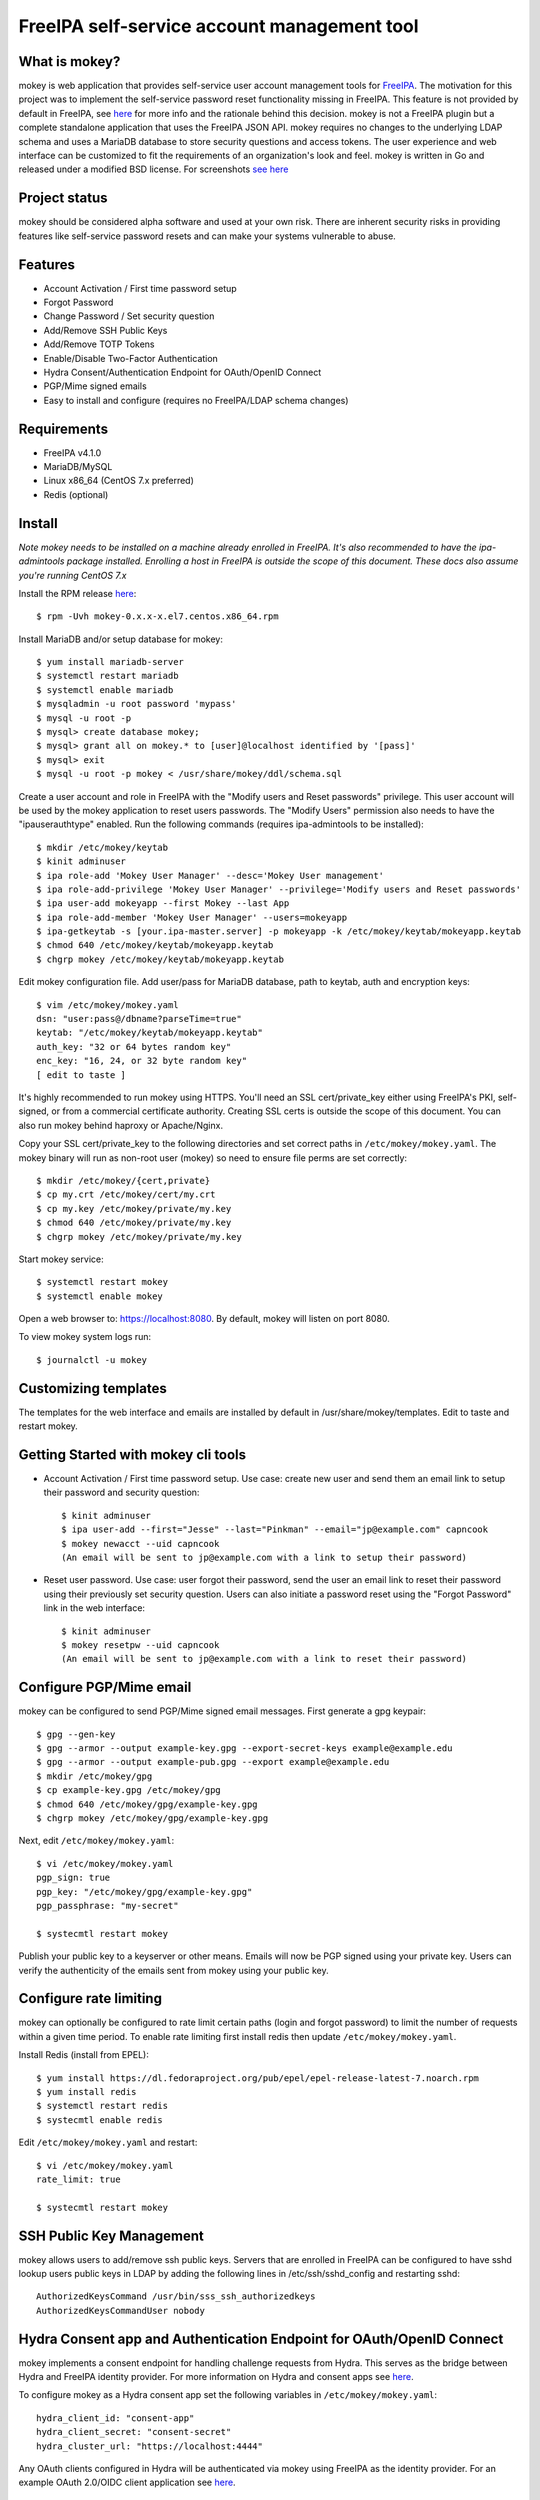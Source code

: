 ===============================================================================
FreeIPA self-service account management tool
===============================================================================

.. image:: docs/mokey-logo.png

------------------------------------------------------------------------
What is mokey?
------------------------------------------------------------------------

mokey is web application that provides self-service user account management
tools for `FreeIPA <http://freeipa.org>`_. The motivation for this project was
to implement the self-service password reset functionality missing in FreeIPA.
This feature is not provided by default in FreeIPA, see `here <http://www.freeipa.org/page/Self-Service_Password_Reset>`_ 
for more info and the rationale behind this decision. mokey is not a FreeIPA
plugin but a complete standalone application that uses the FreeIPA JSON API.
mokey requires no changes to the underlying LDAP schema and uses a MariaDB
database to store security questions and access tokens. The user experience and
web interface can be customized to fit the requirements of an organization's
look and feel. mokey is written in Go and released under a modified BSD
license. For screenshots `see here <docs/>`_ 

------------------------------------------------------------------------
Project status
------------------------------------------------------------------------

mokey should be considered alpha software and used at your own risk. There are
inherent security risks in providing features like self-service password resets
and can make your systems vulnerable to abuse. 

------------------------------------------------------------------------
Features
------------------------------------------------------------------------

- Account Activation / First time password setup
- Forgot Password
- Change Password / Set security question
- Add/Remove SSH Public Keys
- Add/Remove TOTP Tokens
- Enable/Disable Two-Factor Authentication
- Hydra Consent/Authentication Endpoint for OAuth/OpenID Connect
- PGP/Mime signed emails
- Easy to install and configure (requires no FreeIPA/LDAP schema changes)

------------------------------------------------------------------------
Requirements
------------------------------------------------------------------------

- FreeIPA v4.1.0
- MariaDB/MySQL
- Linux x86_64 (CentOS 7.x preferred)
- Redis (optional)

------------------------------------------------------------------------
Install
------------------------------------------------------------------------

*Note mokey needs to be installed on a machine already enrolled in FreeIPA.
It's also recommended to have the ipa-admintools package installed. Enrolling
a host in FreeIPA is outside the scope of this document. These docs also assume
you're running CentOS 7.x*

Install the RPM release `here <https://github.com/ubccr/mokey/releases>`_::

  $ rpm -Uvh mokey-0.x.x-x.el7.centos.x86_64.rpm

Install MariaDB and/or setup database for mokey::

    $ yum install mariadb-server
    $ systemctl restart mariadb
    $ systemctl enable mariadb
    $ mysqladmin -u root password 'mypass'
    $ mysql -u root -p
    $ mysql> create database mokey;
    $ mysql> grant all on mokey.* to [user]@localhost identified by '[pass]'
    $ mysql> exit
    $ mysql -u root -p mokey < /usr/share/mokey/ddl/schema.sql

Create a user account and role in FreeIPA with the "Modify users and Reset
passwords" privilege. This user account will be used by the mokey application
to reset users passwords. The "Modify Users" permission also needs to have the
"ipauserauthtype" enabled. Run the following commands (requires ipa-admintools
to be installed)::

    $ mkdir /etc/mokey/keytab
    $ kinit adminuser
    $ ipa role-add 'Mokey User Manager' --desc='Mokey User management'
    $ ipa role-add-privilege 'Mokey User Manager' --privilege='Modify users and Reset passwords'
    $ ipa user-add mokeyapp --first Mokey --last App
    $ ipa role-add-member 'Mokey User Manager' --users=mokeyapp
    $ ipa-getkeytab -s [your.ipa-master.server] -p mokeyapp -k /etc/mokey/keytab/mokeyapp.keytab
    $ chmod 640 /etc/mokey/keytab/mokeyapp.keytab
    $ chgrp mokey /etc/mokey/keytab/mokeyapp.keytab
    

Edit mokey configuration file. Add user/pass for MariaDB database, path to
keytab, auth and encryption keys::

    $ vim /etc/mokey/mokey.yaml 
    dsn: "user:pass@/dbname?parseTime=true"
    keytab: "/etc/mokey/keytab/mokeyapp.keytab"
    auth_key: "32 or 64 bytes random key"
    enc_key: "16, 24, or 32 byte random key"
    [ edit to taste ]

It's highly recommended to run mokey using HTTPS. You'll need an SSL
cert/private_key either using FreeIPA's PKI, self-signed, or from a commercial
certificate authority. Creating SSL certs is outside the scope of this
document. You can also run mokey behind haproxy or Apache/Nginx.

Copy your SSL cert/private_key to the following directories and set correct
paths in ``/etc/mokey/mokey.yaml``. The mokey binary will run as non-root user
(mokey) so need to ensure file perms are set correctly::

    $ mkdir /etc/mokey/{cert,private}
    $ cp my.crt /etc/mokey/cert/my.crt
    $ cp my.key /etc/mokey/private/my.key
    $ chmod 640 /etc/mokey/private/my.key
    $ chgrp mokey /etc/mokey/private/my.key

Start mokey service::

    $ systemctl restart mokey
    $ systemctl enable mokey

Open a web browser to: https://localhost:8080. By default, mokey will listen on
port 8080.

To view mokey system logs run::

    $ journalctl -u mokey

------------------------------------------------------------------------
Customizing templates
------------------------------------------------------------------------

The templates for the web interface and emails are installed by default in
/usr/share/mokey/templates. Edit to taste and restart mokey.

------------------------------------------------------------------------
Getting Started with mokey cli tools
------------------------------------------------------------------------

- Account Activation / First time password setup. Use case: create new user and
  send them an email link to setup their password and security question::

    $ kinit adminuser
    $ ipa user-add --first="Jesse" --last="Pinkman" --email="jp@example.com" capncook
    $ mokey newacct --uid capncook 
    (An email will be sent to jp@example.com with a link to setup their password)
    
- Reset user password. Use case: user forgot their password, send the user an
  email link to reset their password using their previously set security
  question. Users can also initiate a password reset using the "Forgot
  Password" link in the web interface::

    $ kinit adminuser
    $ mokey resetpw --uid capncook 
    (An email will be sent to jp@example.com with a link to reset their password)

------------------------------------------------------------------------
Configure PGP/Mime email 
------------------------------------------------------------------------

mokey can be configured to send PGP/Mime signed email messages. First generate
a gpg keypair::

    $ gpg --gen-key
    $ gpg --armor --output example-key.gpg --export-secret-keys example@example.edu
    $ gpg --armor --output example-pub.gpg --export example@example.edu
    $ mkdir /etc/mokey/gpg
    $ cp example-key.gpg /etc/mokey/gpg
    $ chmod 640 /etc/mokey/gpg/example-key.gpg
    $ chgrp mokey /etc/mokey/gpg/example-key.gpg

Next, edit ``/etc/mokey/mokey.yaml``::

    $ vi /etc/mokey/mokey.yaml
    pgp_sign: true
    pgp_key: "/etc/mokey/gpg/example-key.gpg"
    pgp_passphrase: "my-secret"

    $ systecmtl restart mokey

Publish your public key to a keyserver or other means. Emails will now be PGP
signed using your private key. Users can verify the authenticity of the emails
sent from mokey using your public key.

------------------------------------------------------------------------
Configure rate limiting
------------------------------------------------------------------------

mokey can optionally be configured to rate limit certain paths (login and
forgot password) to limit the number of requests within a given time period. To
enable rate limiting first install redis then update ``/etc/mokey/mokey.yaml``.

Install Redis (install from EPEL)::

    $ yum install https://dl.fedoraproject.org/pub/epel/epel-release-latest-7.noarch.rpm
    $ yum install redis
    $ systemctl restart redis
    $ systecmtl enable redis

Edit ``/etc/mokey/mokey.yaml`` and restart::

    $ vi /etc/mokey/mokey.yaml
    rate_limit: true

    $ systecmtl restart mokey

------------------------------------------------------------------------
SSH Public Key Management
------------------------------------------------------------------------

mokey allows users to add/remove ssh public keys. Servers that are enrolled in
FreeIPA can be configured to have sshd lookup users public keys in LDAP by
adding the following lines in /etc/ssh/sshd_config and restarting sshd::

    AuthorizedKeysCommand /usr/bin/sss_ssh_authorizedkeys
    AuthorizedKeysCommandUser nobody

------------------------------------------------------------------------
Hydra Consent app and Authentication Endpoint for OAuth/OpenID Connect
------------------------------------------------------------------------

mokey implements a consent endpoint for handling challenge requests from Hydra.
This serves as the bridge between Hydra and FreeIPA identity provider. For more
information on Hydra and consent apps see `here <https://ory.gitbooks.io/hydra/content/oauth2.html#consent-app-flow>`_.

To configure mokey as a Hydra consent app set the following variables in
``/etc/mokey/mokey.yaml``::

    hydra_client_id: "consent-app"
    hydra_client_secret: "consent-secret"
    hydra_cluster_url: "https://localhost:4444"

Any OAuth clients configured in Hydra will be authenticated via mokey using
FreeIPA as the identity provider. For an example OAuth 2.0/OIDC client
application see `here <examples/mokey-oidc/main.go>`_.

------------------------------------------------------------------------
Building from source
------------------------------------------------------------------------

First, you will need:

- `glide <https://glide.sh/>`_ to manage project's dependencies.
- The krb5-libs/GSSAPI lib installed on your compilation system

Clone the repository in your $GOPATH::

    $ git clone https://github.com/ubccr/mokey $GOPATH/src/github.com/ubccr/mokey

In the project folder you can now resolve the dependencies and build mokey::

    $ glide install
    $ go build

------------------------------------------------------------------------
License
------------------------------------------------------------------------

mokey is released under a BSD style license. See the LICENSE file. 
